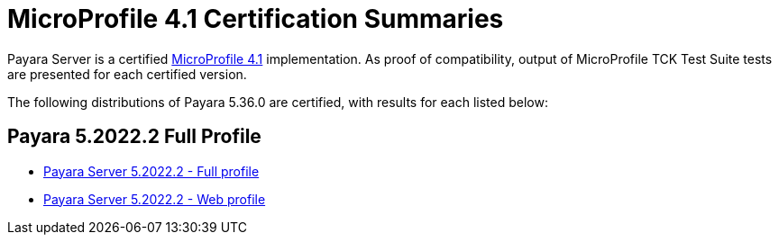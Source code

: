 = MicroProfile 4.1 Certification Summaries

Payara Server is a certified https://projects.eclipse.org/projects/technology.microprofile/[MicroProfile 4.1] implementation.
As proof of compatibility, output of MicroProfile TCK Test Suite tests are presented for each certified version.

The following distributions of Payara 5.36.0 are certified, with results for each listed below:

== Payara 5.2022.2 Full Profile
* xref:Eclipse MicroProfile Certification/5.2022.2/Server Full TCK Results.adoc[Payara Server 5.2022.2 - Full profile]
* xref:Eclipse MicroProfile Certification/5.2022.2/Server Web TCK Results.adoc[Payara Server 5.2022.2 - Web profile]